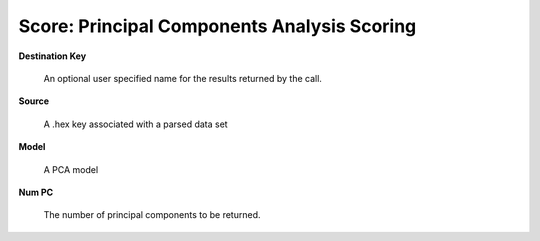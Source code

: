 
Score: Principal Components Analysis Scoring
============================================


**Destination Key** 

  An optional user specified name for the results returned by the
  call. 

**Source**

  A .hex key associated with a parsed data set

**Model** 

  A PCA model

**Num PC**

  The number of principal components to be returned. 
